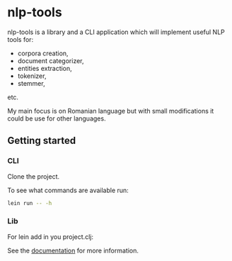 * nlp-tools
  :PROPERTIES:
  :CUSTOM_ID: nlp-tools
  :END:

nlp-tools is a library and a CLI application which will implement useful NLP tools for:
- corpora creation,
- document categorizer,
- entities extraction,
- tokenizer,
- stemmer,
etc.

My main focus is on Romanian language but with small modifications it could be use for other languages.  


** Getting started

*** CLI

Clone the project.

To see what commands are available run:
#+BEGIN_SRC sh
lein run -- -h
#+END_SRC

*** Lib

For lein add in you project.clj:

[[https://clojars.org/dpom/nlptools][https://img.shields.io/clojars/v/dpom/nlptools.svg]]


See the [[https://dpom.github.io/nlp-tools][documentation]] for more information.

